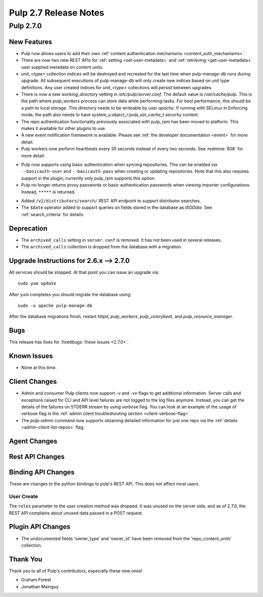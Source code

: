 =======================
Pulp 2.7 Release Notes
=======================

Pulp 2.7.0
==========

New Features
------------

* Pulp now allows users to add their own :ref:`content authentication mechanisms <content_auth_mechanisms>`.

* There are now two new REST APIs for :ref:`setting <set-user-metadata>` and
  :ref:`retrieving <get-user-metadata>` user supplied metadata on content units.

* `unit_<type>` collection indices will be destroyed and recreated for the last time when
  pulp-manage-db runs during upgrade. All subsequent executions of pulp-manage-db will only create
  new indices based on unit type definitions. Any user created indices for `unit_<type>`
  collections will persist between upgrades.

* There is now a new `working_directory` setting in `/etc/pulp/server.conf`. The default value is
  `/var/cache/pulp`. This is the path where `pulp_workers` process can store data while performing
  tasks. For best performance, this should be a path to local storage. This directory needs to be
  writeable by user `apache`. If running with SELinux in Enforcing mode, the path also needs to
  have `system_u:object_r:pulp_var_cache_t` security context.

* The repo authentication functionality previously associated with pulp_rpm has
  been moved to platform. This makes it available for other plugins to use.

* A new event notification framework is available. Please see
  :ref:`the developer documentation <event>` for more detail.

* Pulp workers now perform heartbeats every 30 seconds instead of every two
  seconds. See :redmine:`808` for more detail.

- Pulp now supports using basic authentication when syncing repositories. This
  can be enabled via ``--basicauth-user`` and ``--basicauth-pass`` when
  creating or updating repositories. Note that this also requires support in the
  plugin; currently only pulp_rpm supports this option.

- Pulp no longer returns proxy passwords or basic authentication passwords when
  viewing importer configurations.  Instead, ``*****`` is returned.

* Added ``/v2/distributors/search/`` REST API endpoint to support distributor searches.

* The ``$date`` operator added to support queries on fields stored in the database
  as *ISODate*. See :ref:`search_criteria` for details.


Deprecation
-----------

.. _2.6.x_upgrade_to_2.7.0:

* The ``archived_calls`` setting in ``server.conf`` is removed. It has not been used in several releases.

* The ``archived_calls`` collection is dropped from the database with a migration.


Upgrade Instructions for 2.6.x --> 2.7.0
-----------------------------------------

All services should be stopped. At that point you can issue an upgrade via:

::

    sudo yum update

After yum completes you should migrate the database using:

::

    sudo -u apache pulp-manage-db

After the database migrations finish, restart `httpd`, `pulp_workers`, `pulp_celerybeat`, and
`pulp_resource_manager`.

Bugs
----

This release has fixes for :fixedbugs:`these issues <2.7.0>`.

Known Issues
------------

* None at this time.

Client Changes
--------------

* Admin and consumer Pulp clients now support `-v` and `-vv` flags to get
  additional information. Server calls and exceptions raised for CLI and API
  level failures are not logged to the log files anymore. Instead, you can get
  the details of the failures on STDERR stream by using verbose flag. You can
  look at an example of the usage of verbose flag in the :ref:`admin client
  troubleshooting section <client-verbose-flag>`.

* The `pulp-admin` command now supports obtaining detailed information for just
  one repo via the :ref:`details <admin-client-list-repos>` flag.

Agent Changes
-------------

Rest API Changes
----------------

Binding API Changes
-------------------

These are changes to the python bindings to pulp's REST API. This does not
affect most users.

User Create
~~~~~~~~~~~

The ``roles`` parameter to the user creation method was dropped. It was unused
on the server side, and as of 2.7.0, the REST API complains about unused data
passed in a POST request.

Plugin API Changes
------------------
* The undocumented fields 'owner_type' and 'owner_id' have been removed from the
  'repo_content_units' collection.

Thank You
---------

Thank you to all of Pulp's contributors, especially these new ones!

* Graham Forest
* Jonathan Mainguy
